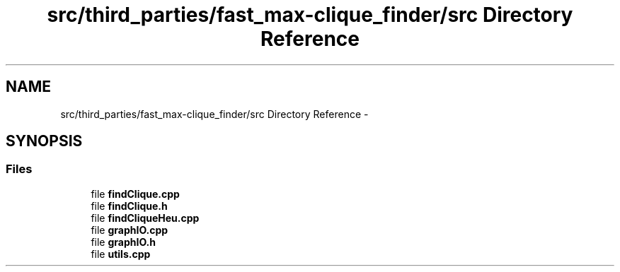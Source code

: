 .TH "src/third_parties/fast_max-clique_finder/src Directory Reference" 3 "Wed Sep 12 2018" "Version 0.1" "robust_multirobot_map_merging" \" -*- nroff -*-
.ad l
.nh
.SH NAME
src/third_parties/fast_max-clique_finder/src Directory Reference \- 
.SH SYNOPSIS
.br
.PP
.SS "Files"

.in +1c
.ti -1c
.RI "file \fBfindClique\&.cpp\fP"
.br
.ti -1c
.RI "file \fBfindClique\&.h\fP"
.br
.ti -1c
.RI "file \fBfindCliqueHeu\&.cpp\fP"
.br
.ti -1c
.RI "file \fBgraphIO\&.cpp\fP"
.br
.ti -1c
.RI "file \fBgraphIO\&.h\fP"
.br
.ti -1c
.RI "file \fButils\&.cpp\fP"
.br
.in -1c
